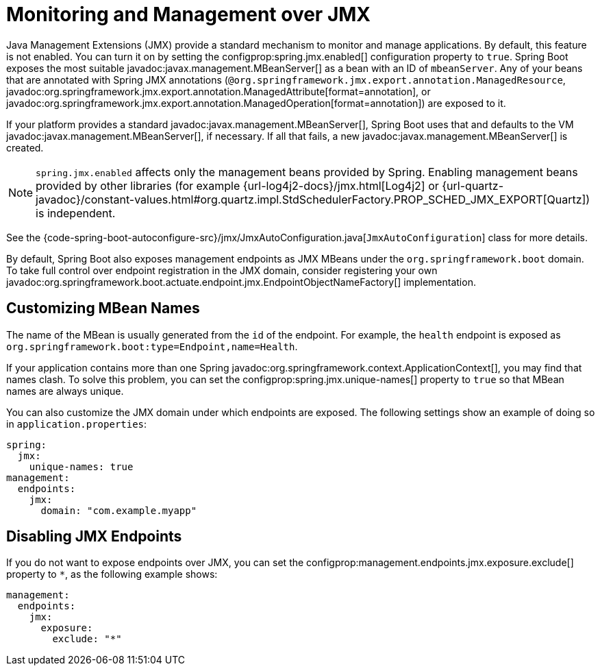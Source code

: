 [[actuator.jmx]]
= Monitoring and Management over JMX

Java Management Extensions (JMX) provide a standard mechanism to monitor and manage applications.
By default, this feature is not enabled.
You can turn it on by setting the configprop:spring.jmx.enabled[] configuration property to `true`.
Spring Boot exposes the most suitable javadoc:javax.management.MBeanServer[] as a bean with an ID of `mbeanServer`.
Any of your beans that are annotated with Spring JMX annotations (`@org.springframework.jmx.export.annotation.ManagedResource`, javadoc:org.springframework.jmx.export.annotation.ManagedAttribute[format=annotation], or javadoc:org.springframework.jmx.export.annotation.ManagedOperation[format=annotation]) are exposed to it.

If your platform provides a standard javadoc:javax.management.MBeanServer[], Spring Boot uses that and defaults to the VM javadoc:javax.management.MBeanServer[], if necessary.
If all that fails, a new javadoc:javax.management.MBeanServer[] is created.

NOTE: `spring.jmx.enabled` affects only the management beans provided by Spring.
Enabling management beans provided by other libraries (for example {url-log4j2-docs}/jmx.html[Log4j2] or {url-quartz-javadoc}/constant-values.html#org.quartz.impl.StdSchedulerFactory.PROP_SCHED_JMX_EXPORT[Quartz]) is independent.

See the {code-spring-boot-autoconfigure-src}/jmx/JmxAutoConfiguration.java[`JmxAutoConfiguration`] class for more details.

By default, Spring Boot also exposes management endpoints as JMX MBeans under the `org.springframework.boot` domain.
To take full control over endpoint registration in the JMX domain, consider registering your own javadoc:org.springframework.boot.actuate.endpoint.jmx.EndpointObjectNameFactory[] implementation.



[[actuator.jmx.custom-mbean-names]]
== Customizing MBean Names

The name of the MBean is usually generated from the `id` of the endpoint.
For example, the `health` endpoint is exposed as `org.springframework.boot:type=Endpoint,name=Health`.

If your application contains more than one Spring javadoc:org.springframework.context.ApplicationContext[], you may find that names clash.
To solve this problem, you can set the configprop:spring.jmx.unique-names[] property to `true` so that MBean names are always unique.

You can also customize the JMX domain under which endpoints are exposed.
The following settings show an example of doing so in `application.properties`:

[configprops,yaml]
----
spring:
  jmx:
    unique-names: true
management:
  endpoints:
    jmx:
      domain: "com.example.myapp"
----



[[actuator.jmx.disable-jmx-endpoints]]
== Disabling JMX Endpoints

If you do not want to expose endpoints over JMX, you can set the configprop:management.endpoints.jmx.exposure.exclude[] property to `*`, as the following example shows:

[configprops,yaml]
----
management:
  endpoints:
    jmx:
      exposure:
        exclude: "*"
----

